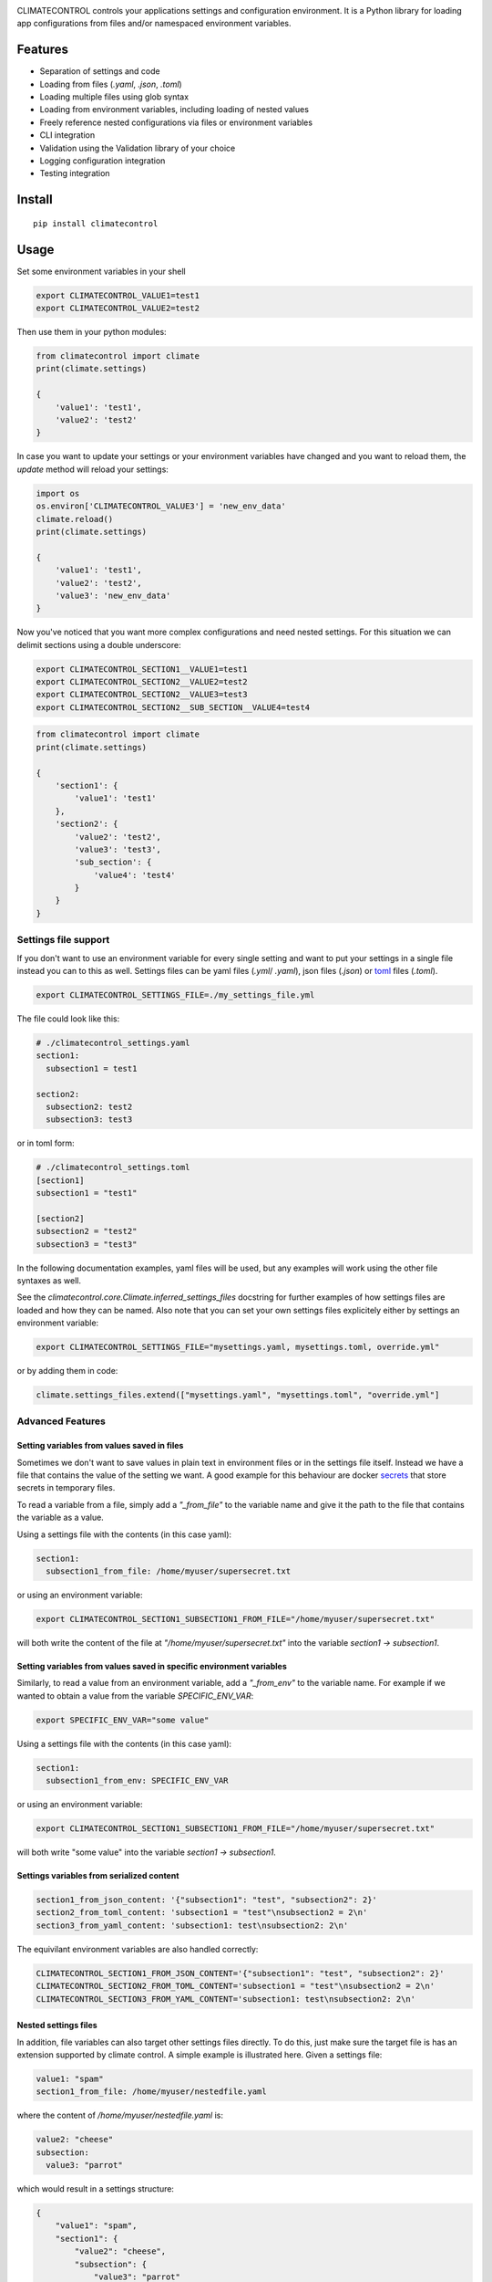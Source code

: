 |Build Status| |Coverage Status| |PyPi Status| |PyPI license| |PyPI pyversions|
|Code Style Black|


.. image:: https://raw.githubusercontent.com/daviskirk/climatecontrol/logo/climatecontrol-text.svg?sanitize=true


CLIMATECONTROL controls your applications settings and configuration
environment. It is a Python library for loading app configurations from files
and/or namespaced environment variables.

Features
========

* Separation of settings and code
* Loading from files (`.yaml`, `.json`, `.toml`)
* Loading multiple files using glob syntax
* Loading from environment variables, including loading of nested values
* Freely reference nested configurations via files or environment variables
* CLI integration
* Validation using the Validation library of your choice
* Logging configuration integration
* Testing integration


Install
=======

::

    pip install climatecontrol



Usage
=====

Set some environment variables in your shell

.. code:: sh

   export CLIMATECONTROL_VALUE1=test1
   export CLIMATECONTROL_VALUE2=test2

Then use them in your python modules:

.. code:: python

   from climatecontrol import climate
   print(climate.settings)

   {
       'value1': 'test1',
       'value2': 'test2'
   }

In case you want to update your settings or your environment variables have
changed and you want to reload them, the `update` method will reload your
settings:

.. code:: python

   import os
   os.environ['CLIMATECONTROL_VALUE3'] = 'new_env_data'
   climate.reload()
   print(climate.settings)

   {
       'value1': 'test1',
       'value2': 'test2',
       'value3': 'new_env_data'
   }


Now you've noticed that you want more complex configurations and need nested
settings. For this situation we can delimit sections using a double underscore:

.. code:: sh

   export CLIMATECONTROL_SECTION1__VALUE1=test1
   export CLIMATECONTROL_SECTION2__VALUE2=test2
   export CLIMATECONTROL_SECTION2__VALUE3=test3
   export CLIMATECONTROL_SECTION2__SUB_SECTION__VALUE4=test4

.. code:: python

   from climatecontrol import climate
   print(climate.settings)

   {
       'section1': {
           'value1': 'test1'
       },
       'section2': {
           'value2': 'test2',
           'value3': 'test3',
           'sub_section': {
               'value4': 'test4'
           }
       }
   }


Settings file support
---------------------

If you don't want to use an environment variable for every single setting and
want to put your settings in a single file instead you can to this as well.
Settings files can be yaml files (`.yml`/ `.yaml`), json files (`.json`) or toml_ files (`.toml`).

.. code-block:: sh

   export CLIMATECONTROL_SETTINGS_FILE=./my_settings_file.yml


The file could look like this:

.. code-block:: yaml

   # ./climatecontrol_settings.yaml
   section1:
     subsection1 = test1

   section2:
     subsection2: test2
     subsection3: test3


or in toml form:

.. code-block:: sh

   # ./climatecontrol_settings.toml
   [section1]
   subsection1 = "test1"

   [section2]
   subsection2 = "test2"
   subsection3 = "test3"


In the following documentation examples, yaml files will be used, but any
examples will work using the other file syntaxes as well.

See the `climatecontrol.core.Climate.inferred_settings_files` docstring
for further examples of how settings files are loaded and how they can be named.
Also note that you can set your own settings files explicitely either by
settings an environment variable:

.. code-block:: sh

   export CLIMATECONTROL_SETTINGS_FILE="mysettings.yaml, mysettings.toml, override.yml"

or by adding them in code:

.. code-block:: python

   climate.settings_files.extend(["mysettings.yaml", "mysettings.toml", "override.yml"]


Advanced Features
-----------------

Setting variables from values saved in files
^^^^^^^^^^^^^^^^^^^^^^^^^^^^^^^^^^^^^^^^^^^^

Sometimes we don't want to save values in plain text in environment files or in
the settings file itself. Instead we have a file that contains the value of the
setting we want. A good example for this behaviour are docker secrets_ that
store secrets in temporary files.

To read a variable from a file, simply add a `"_from_file"` to the variable
name and give it the path to the file that contains the variable as a value.

Using a settings file with the contents (in this case yaml):

.. code-block:: yaml

   section1:
     subsection1_from_file: /home/myuser/supersecret.txt

or using an environment variable:

.. code-block:: sh

   export CLIMATECONTROL_SECTION1_SUBSECTION1_FROM_FILE="/home/myuser/supersecret.txt"

will both write the content of the file at `"/home/myuser/supersecret.txt"`
into the variable `section1 -> subsection1`.


Setting variables from values saved in specific environment variables
^^^^^^^^^^^^^^^^^^^^^^^^^^^^^^^^^^^^^^^^^^^^^^^^^^^^^^^^^^^^^^^^^^^^^

Similarly, to read a value from an environment variable, add a `"_from_env"` to
the variable name. For example if we wanted to obtain a value from the variable
`SPECIFIC_ENV_VAR`:

.. code-block:: sh

   export SPECIFIC_ENV_VAR="some value"

Using a settings file with the contents (in this case yaml):

.. code-block:: yaml

   section1:
     subsection1_from_env: SPECIFIC_ENV_VAR

or using an environment variable:

.. code-block:: sh

   export CLIMATECONTROL_SECTION1_SUBSECTION1_FROM_FILE="/home/myuser/supersecret.txt"

will both write "some value" into the variable `section1 -> subsection1`.

Settings variables from serialized content
^^^^^^^^^^^^^^^^^^^^^^^^^^^^^^^^^^^^^^^^^^

.. code-block:: yaml

   section1_from_json_content: '{"subsection1": "test", "subsection2": 2}'
   section2_from_toml_content: 'subsection1 = "test"\nsubsection2 = 2\n'
   section3_from_yaml_content: 'subsection1: test\nsubsection2: 2\n'


The equivilant environment variables are also handled correctly:

.. code-block:: sh

   CLIMATECONTROL_SECTION1_FROM_JSON_CONTENT='{"subsection1": "test", "subsection2": 2}'
   CLIMATECONTROL_SECTION2_FROM_TOML_CONTENT='subsection1 = "test"\nsubsection2 = 2\n'
   CLIMATECONTROL_SECTION3_FROM_YAML_CONTENT='subsection1: test\nsubsection2: 2\n'


Nested settings files
^^^^^^^^^^^^^^^^^^^^^

In addition, file variables can also target other settings files directly. To
do this, just make sure the target file is has an extension supported by
climate control. A simple example is illustrated here. Given a settings file:

.. code-block:: yaml

   value1: "spam"
   section1_from_file: /home/myuser/nestedfile.yaml


where the content of `/home/myuser/nestedfile.yaml` is:

.. code-block:: yaml

   value2: "cheese"
   subsection:
     value3: "parrot"

which would result in a settings structure:

.. code-block:: python

   {
       "value1": "spam",
       "section1": {
           "value2": "cheese",
           "subsection": {
               "value3": "parrot"
           }
       }
   }

You can also expand the settings at the root of the document by using only
"_from_file" as the key:

.. code-block:: yaml

   value1: "spam"
   _from_file: /home/myuser/nestedfile.yaml

.. code-block:: python

   {
       "value1": "spam",
       "value2": "cheese",
       "subsection": {
           "value3": "parrot"
       }
   }


Extensions
----------

While the default `climate` object is great for most uses, perhaps you already
have a settings object style that you like or use a specific library for
validation.  In these cases, CLIMATECONTROL can be extended to use these
libraries.

Dataclasses
^^^^^^^^^^^

>>> from climatecontrol.ext.dataclasses import Climate
>>> from dataclasses import dataclass, field
>>>
>>> @dataclass
... class SettingsSubSchema:
...     d: int = 4
...
>>> @dataclass
... class SettingsSchema:
...     a: str = 'test'
...     b: bool = False
...     c: SettingsSubSchema = field(default_factory=SettingsSubSchema)
...
>>> climate = Climate(dataclass_cls=SettingsSchema)
>>> # defaults are initialized automatically:
>>> climate.settings.a
'test'
>>> climate.settings.c.d
4
>>> # Types are checked if given
>>> climate.update({'c': {'d': 'boom!'}})
Traceback (most recent call last):
    ...
dacite.exceptions.WrongTypeError: wrong type for field "c.d" - should be "int" instead of "str"


Pydantic
^^^^^^^^

Pydantic is a great data validation library:
https://github.com/samuelcolvin/pydantic and climatecontrol also provides a
simple extension to use pydantic models directly (typing functionality mentioned
above works here as well).

>>> from climatecontrol.ext.pydantic import Climate
>>>
>>> class SettingsSubSchema(BaseModel):
...     d: int = 4
...
>>> class SettingsSchema(BaseModel):
...     a: str = 'test'
...     b: bool = False
...     c: SettingsSubSchema = SettingsSubSchema()
...
>>> climate = Climate(model=SettingsSchema)
>>> # defaults are initialized automatically:
>>> climate.settings.a
'test'
>>> climate.settings.c.d
4
>>> # Types are checked if given
>>> climate.update({'c': {'d': 'boom!'}})
Traceback (most recent call last):
    ...
pydantic.error_wrappers.ValidationError: 1 validation error for SettingsSchema
c -> d
    value is not a valid integer (type=type_error.integer)


Integrations
------------

Command line support using click
^^^^^^^^^^^^^^^^^^^^^^^^^^^^^^^^

The click_ library is a great tool for creating command line applications. If
you don't want to have to use an environment to set your configuration file.
Write your command line application like this:

.. code-block:: python

   import click

   @click.command()
   @climate.click_settings_file_option()
   def cli():
      print(climate.settings)

save it to a file like "cli.py" and then call it after installing click:

.. code-block:: sh

   pip install click
   python cli.py --settings ./my_settings_file.toml

whithout needing to set any env vars.

Multiple files are supported. They will be automatically recursively merged
with the last file overriting any overlapping keys of the first file.

.. code-block:: sh

   pip install click
   python cli.py --settings ./my_settings_file.toml  --settings ./my_settings_file.yaml


Logging
^^^^^^^

If you have a "logging" section in your settings files, you can configure
python standard library logging using that section directly:

.. code:: yaml

   logging:
     formatters:
       default:
         format': "%(levelname)s > %(message)s"
     root:
       level: DEBUG


.. code:: python

   import logging
   from climatecontrol import climate

   climate.setup_logging()
   logging.debug('test')
   # outputs: DEBUG > test


Testing
-------

When testing your application, different behaviours often depend on settings
taking on different values. Assuming that you are using a single `Settings`
object accross multiple functions or modules, handling these settings changes
in tests can be tricky.

The settings object provides a simple method for modifying your settings object
temporarily:

.. code-block:: python

   climate.update({'a': 1})
   # Enter a temporary changes context block:
   with climate.temporary_changes():
       climate.update({'a': 1})
       # Inside the context, the settings can be modified and used as you choose
       print(climate['a'])  # outputs: 2
   # After the context exits the settings map
   print(climate['a'])  # outputs: 1


Contributing
============

See: `CONTRIBUTING.md <./CONTRIBUTING.md>`__


.. |Build Status| image:: https://travis-ci.org/daviskirk/climatecontrol.svg?branch=master
   :target: https://travis-ci.org/daviskirk/climatecontrol
.. |Coverage Status| image:: https://coveralls.io/repos/github/daviskirk/climatecontrol/badge.svg?branch=master
   :target: https://coveralls.io/github/daviskirk/climatecontrol?branch=master
.. |PyPi Status| image:: https://badge.fury.io/py/climatecontrol.svg
   :target: https://badge.fury.io/py/climatecontrol
.. |PyPI license| image:: https://img.shields.io/pypi/l/ansicolortags.svg
   :target: https://pypi.python.org/pypi/ansicolortags/
.. |PyPI pyversions| image:: https://img.shields.io/pypi/pyversions/climatecontrol.svg
   :target: https://pypi.python.org/pypi/climatecontrol/
.. |Code Style Black| image:: https://img.shields.io/badge/code%20style-black-000000.svg
   :target: https://github.com/psf/black
.. _click: http://click.pocoo.org/
.. _toml: https://github.com/toml-lang/toml
.. _secrets: https://docs.docker.com/engine/swarm/secrets
